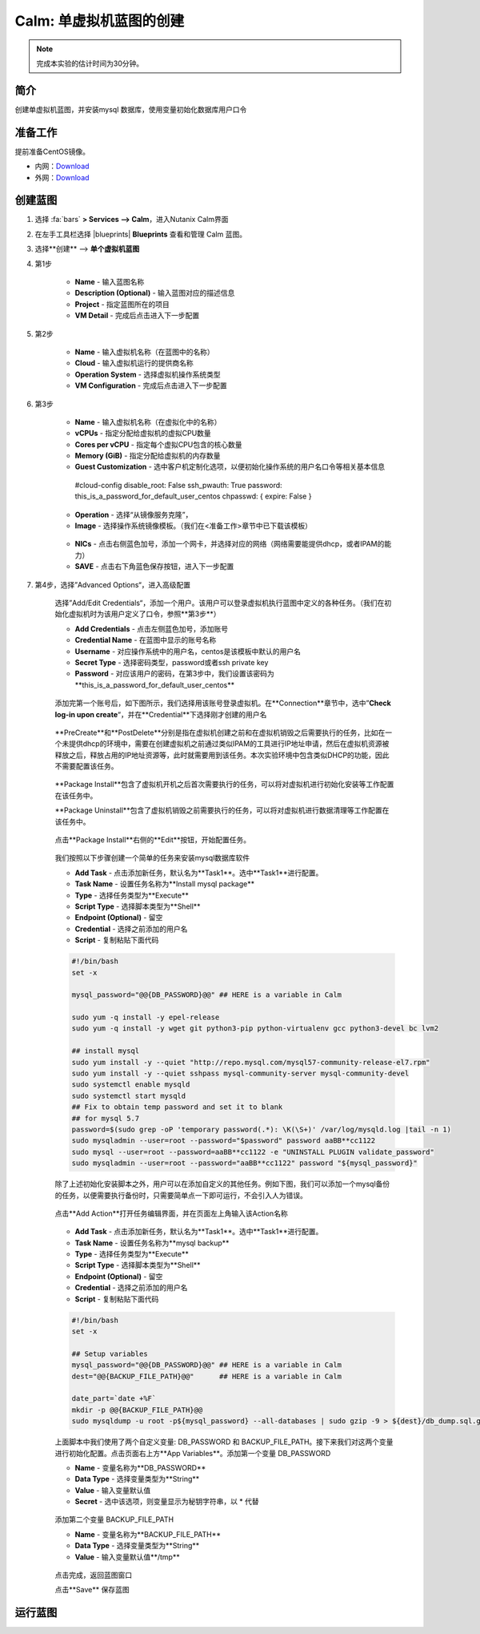 .. _calm_single:

---------------------
Calm: 单虚拟机蓝图的创建
---------------------

.. note::

  完成本实验的估计时间为30分钟。

简介
++++

创建单虚拟机蓝图，并安装mysql 数据库，使用变量初始化数据库用户口令

准备工作
++++++++

提前准备CentOS镜像。

- 内网：`Download <http://10.42.194.11/images/1-Click-Demo/CentOS-7-x86_64-GenericCloud.qcow2>`_
- 外网：`Download <http://download.nutanix.com/calm/CentOS-7-x86_64-GenericCloud-1801-01.qcow2>`_

创建蓝图
++++++++

#. 选择 :fa:`bars` **> Services --> Calm**，进入Nutanix Calm界面

#. 在左手工具栏选择 |blueprints| **Blueprints** 查看和管理 Calm 蓝图。

#. 选择**创建** --> **单个虚拟机蓝图**

#. 第1步

    - **Name** - 输入蓝图名称
    - **Description (Optional)** - 输入蓝图对应的描述信息
    - **Project** - 指定蓝图所在的项目
    - **VM Detail** - 完成后点击进入下一步配置

    .. figure:: images/1.png

#. 第2步

    - **Name** - 输入虚拟机名称（在蓝图中的名称）
    - **Cloud** - 输入虚拟机运行的提供商名称
    - **Operation System** - 选择虚拟机操作系统类型
    - **VM Configuration** - 完成后点击进入下一步配置

    .. figure:: images/2.png

#. 第3步

    - **Name** - 输入虚拟机名称（在虚拟化中的名称）
    - **vCPUs** - 指定分配给虚拟机的虚拟CPU数量
    - **Cores per vCPU** - 指定每个虚拟CPU包含的核心数量
    - **Memory (GiB)** - 指定分配给虚拟机的内存数量
    - **Guest Customization** - 选中客户机定制化选项，以便初始化操作系统的用户名口令等相关基本信息

    ..

        #cloud-config
        disable_root: False
        ssh_pwauth: True
        password: this_is_a_password_for_default_user_centos
        chpasswd: { expire: False }

    .. figure:: images/31.png

    - **Operation** - 选择“从镜像服务克隆”，
    - **Image** - 选择操作系统镜像模板。（我们在<准备工作>章节中已下载该模板）

    .. figure:: images/32.png

    - **NICs** - 点击右侧蓝色加号，添加一个网卡，并选择对应的网络（网络需要能提供dhcp，或者IPAM的能力）
    - **SAVE** - 点击右下角蓝色保存按钮，进入下一步配置

    .. figure:: images/33.png

#. 第4步，选择”Advanced Options“，进入高级配置

    选择”Add/Edit Credentials“，添加一个用户。该用户可以登录虚拟机执行蓝图中定义的各种任务。（我们在初始化虚拟机时为该用户定义了口令，参照**第3步**）

    - **Add Credentials** - 点击左侧蓝色加号，添加账号
    - **Credential Name** - 在蓝图中显示的账号名称
    - **Username** - 对应操作系统中的用户名，centos是该模板中默认的用户名
    - **Secret Type** - 选择密码类型，password或者ssh private key
    - **Password** - 对应该用户的密码，在第3步中，我们设置该密码为**this_is_a_password_for_default_user_centos**

    .. figure:: images/41.png

    添加完第一个账号后，如下图所示，我们选择用该账号登录虚拟机。在**Connection**章节中，选中”**Check log-in upon create**“，并在**Credential**下选择刚才创建的用户名

    .. figure:: images/42.png

    **PreCreate**和**PostDelete**分别是指在虚拟机创建之前和在虚拟机销毁之后需要执行的任务，比如在一个未提供dhcp的环境中，需要在创建虚拟机之前通过类似IPAM的工具进行IP地址申请，然后在虚拟机资源被释放之后，释放占用的IP地址资源等，此时就需要用到该任务。本次实验环境中包含类似DHCP的功能，因此不需要配置该任务。

    .. figure:: images/43.png

    **Package Install**包含了虚拟机开机之后首次需要执行的任务，可以将对虚拟机进行初始化安装等工作配置在该任务中。
    
    **Package Uninstall**包含了虚拟机销毁之前需要执行的任务，可以将对虚拟机进行数据清理等工作配置在该任务中。

    .. figure:: images/44.png

    点击**Package Install**右侧的**Edit**按钮，开始配置任务。

    .. figure:: images/45.png

    我们按照以下步骤创建一个简单的任务来安装mysql数据库软件

    - **Add Task** - 点击添加新任务，默认名为**Task1**。选中**Task1**进行配置。
    - **Task Name** - 设置任务名称为**Install mysql package**
    - **Type** - 选择任务类型为**Execute**
    - **Script Type** - 选择脚本类型为**Shell**
    - **Endpoint (Optional)** - 留空
    - **Credential** - 选择之前添加的用户名
    - **Script** - 复制粘贴下面代码

    .. code-block:: bash

        #!/bin/bash
        set -x

        mysql_password="@@{DB_PASSWORD}@@" ## HERE is a variable in Calm

        sudo yum -q install -y epel-release
        sudo yum -q install -y wget git python3-pip python-virtualenv gcc python3-devel bc lvm2

        ## install mysql
        sudo yum install -y --quiet "http://repo.mysql.com/mysql57-community-release-el7.rpm"
        sudo yum install -y --quiet sshpass mysql-community-server mysql-community-devel
        sudo systemctl enable mysqld
        sudo systemctl start mysqld
        ## Fix to obtain temp password and set it to blank
        ## for mysql 5.7
        password=$(sudo grep -oP 'temporary password(.*): \K(\S+)' /var/log/mysqld.log |tail -n 1)
        sudo mysqladmin --user=root --password="$password" password aaBB**cc1122
        sudo mysql --user=root --password=aaBB**cc1122 -e "UNINSTALL PLUGIN validate_password"
        sudo mysqladmin --user=root --password="aaBB**cc1122" password "${mysql_password}"


    除了上述初始化安装脚本之外，用户可以在添加自定义的其他任务。例如下图，我们可以添加一个mysql备份的任务，以便需要执行备份时，只需要简单点一下即可运行，不会引入人为错误。

    .. figure:: images/46.png

    点击**Add Action**打开任务编辑界面，并在页面左上角输入该Action名称

    .. figure:: images/47.png

    - **Add Task** - 点击添加新任务，默认名为**Task1**。选中**Task1**进行配置。
    - **Task Name** - 设置任务名称为**mysql backup**
    - **Type** - 选择任务类型为**Execute**
    - **Script Type** - 选择脚本类型为**Shell**
    - **Endpoint (Optional)** - 留空
    - **Credential** - 选择之前添加的用户名
    - **Script** - 复制粘贴下面代码

    .. code-block:: bash
    
        #!/bin/bash
        set -x

        ## Setup variables
        mysql_password="@@{DB_PASSWORD}@@" ## HERE is a variable in Calm
        dest="@@{BACKUP_FILE_PATH}@@"      ## HERE is a variable in Calm

        date_part=`date +%F`
        mkdir -p @@{BACKUP_FILE_PATH}@@
        sudo mysqldump -u root -p${mysql_password} --all-databases | sudo gzip -9 > ${dest}/db_dump.sql.gz  

    上面脚本中我们使用了两个自定义变量: DB_PASSWORD 和 BACKUP_FILE_PATH。接下来我们对这两个变量进行初始化配置。点击页面右上方**App Variables**。添加第一个变量 DB_PASSWORD

    - **Name** - 变量名称为**DB_PASSWORD**
    - **Data Type** - 选择变量类型为**String**
    - **Value** - 输入变量默认值
    - **Secret** - 选中该选项，则变量显示为秘钥字符串，以 * 代替

    .. figure:: images/51.png

    添加第二个变量 BACKUP_FILE_PATH

    - **Name** - 变量名称为**BACKUP_FILE_PATH**
    - **Data Type** - 选择变量类型为**String**
    - **Value** - 输入变量默认值**/tmp**

    .. figure:: images/52.png

    点击完成，返回蓝图窗口

    点击**Save** 保存蓝图

运行蓝图
++++++++









